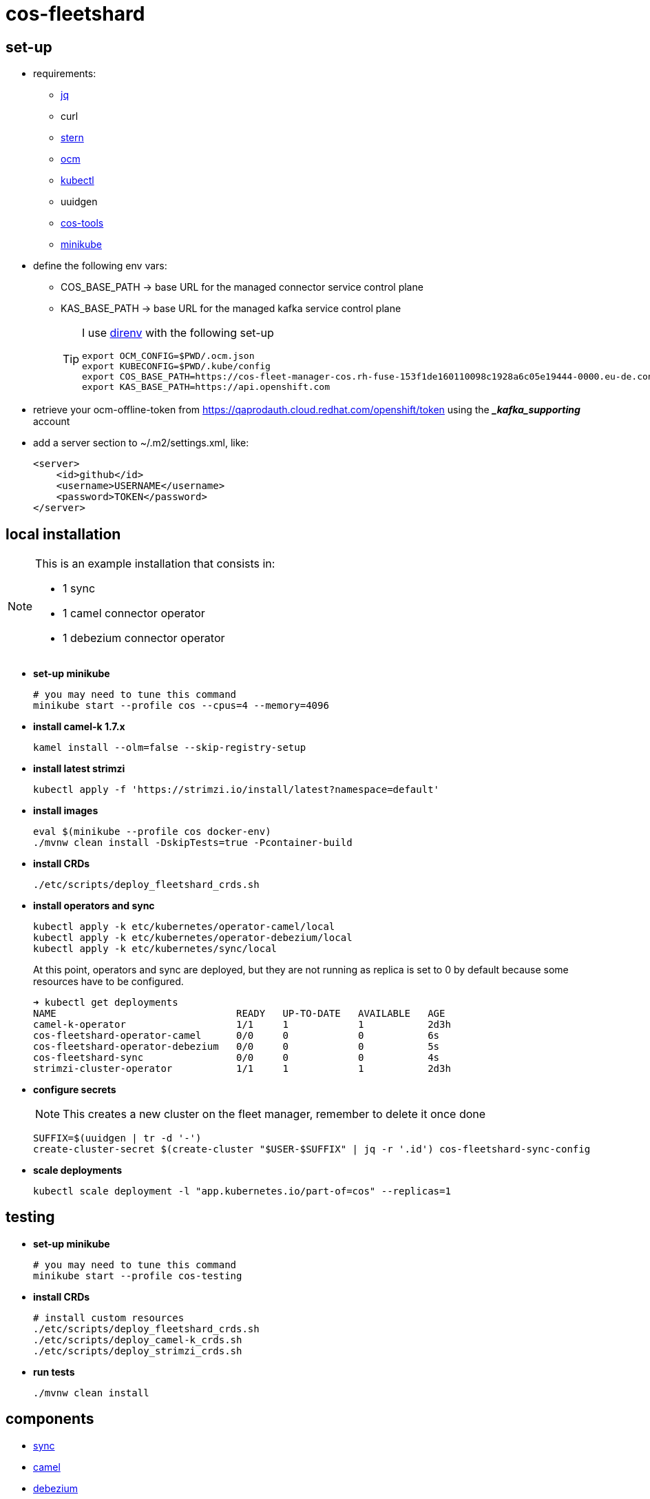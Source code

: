 = cos-fleetshard

== set-up

* requirements:
** https://stedolan.github.io/jq/[jq]
** curl
** https://github.com/stern/stern[stern]
** https://github.com/openshift-online/ocm-cli[ocm]
** https://kubernetes.io/docs/tasks/tools/[kubectl]
** uuidgen
** https://github.com/bf2fc6cc711aee1a0c2a/cos-tools[cos-tools]
** https://minikube.sigs.k8s.io[minikube]

* define the following env vars:
+
** COS_BASE_PATH -> base URL for the managed connector service control plane
** KAS_BASE_PATH -> base URL for the managed kafka service control plane
+
[TIP]
====
I use https://direnv.net[direnv] with the following set-up

[source,shell]
----
export OCM_CONFIG=$PWD/.ocm.json
export KUBECONFIG=$PWD/.kube/config
export COS_BASE_PATH=https://cos-fleet-manager-cos.rh-fuse-153f1de160110098c1928a6c05e19444-0000.eu-de.containers.appdomain.cloud
export KAS_BASE_PATH=https://api.openshift.com
----
====

* retrieve your ocm-offline-token from https://qaprodauth.cloud.redhat.com/openshift/token using the *__kafka_supporting_* account

* add a server section to ~/.m2/settings.xml, like:
+
[source,xml]
----
<server>
    <id>github</id>
    <username>USERNAME</username>
    <password>TOKEN</password>
</server>
----

== local installation

[NOTE]
====
This is an example installation that consists in:

- 1 sync
- 1 camel connector operator
- 1 debezium connector operator
====

* *set-up minikube*
+
[source,shell]
----
# you may need to tune this command
minikube start --profile cos --cpus=4 --memory=4096
----

* *install camel-k 1.7.x*
+
[source,shell]
----
kamel install --olm=false --skip-registry-setup
----

* *install latest strimzi*
+
[source,shell]
----
kubectl apply -f 'https://strimzi.io/install/latest?namespace=default'
----


* *install images*
+
[source,shell]
----
eval $(minikube --profile cos docker-env)
./mvnw clean install -DskipTests=true -Pcontainer-build
----

* *install CRDs*
+
[source,shell]
----
./etc/scripts/deploy_fleetshard_crds.sh
----

* *install operators and sync*
+
[source,shell]
----
kubectl apply -k etc/kubernetes/operator-camel/local
kubectl apply -k etc/kubernetes/operator-debezium/local
kubectl apply -k etc/kubernetes/sync/local
----
+
At this point, operators and sync are deployed, but they are not running as replica is set to 0 by default because some resources have to be configured.
+
[source,shell]
----
➜ kubectl get deployments
NAME                               READY   UP-TO-DATE   AVAILABLE   AGE
camel-k-operator                   1/1     1            1           2d3h
cos-fleetshard-operator-camel      0/0     0            0           6s
cos-fleetshard-operator-debezium   0/0     0            0           5s
cos-fleetshard-sync                0/0     0            0           4s
strimzi-cluster-operator           1/1     1            1           2d3h
----
+
* *configure secrets*
+
[NOTE]
====
This creates a new cluster on the fleet manager, remember to delete it once done
====
+
[source,shell]
----
SUFFIX=$(uuidgen | tr -d '-')
create-cluster-secret $(create-cluster "$USER-$SUFFIX" | jq -r '.id') cos-fleetshard-sync-config
----
+
* *scale deployments*
+
[source,shell]
----
kubectl scale deployment -l "app.kubernetes.io/part-of=cos" --replicas=1
----

== testing

* *set-up minikube*
+
[source,shell]
----
# you may need to tune this command
minikube start --profile cos-testing
----

* *install CRDs*
+
[source,shell]
----
# install custom resources
./etc/scripts/deploy_fleetshard_crds.sh
./etc/scripts/deploy_camel-k_crds.sh
./etc/scripts/deploy_strimzi_crds.sh
----

* *run tests*
+
[source,shell]
----
./mvnw clean install
----

== components

- link:cos-fleetshard-sync/README.adoc[sync]
- link:cos-fleetshard-operator-camel/README.adoc[camel]
- link:cos-fleetshard-operator-debezium/README.adoc[debezium]
